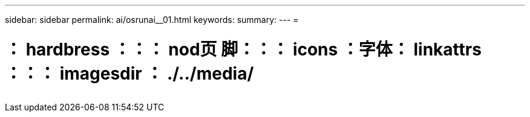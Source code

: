 ---
sidebar: sidebar 
permalink: ai/osrunai__01.html 
keywords:  
summary:  
---
= 


= ： hardbress ：：： nod页 脚：：： icons ：字体： linkattrs ：：： imagesdir ： ./../media/

|===
|  |  |  


|  |  |  
|===